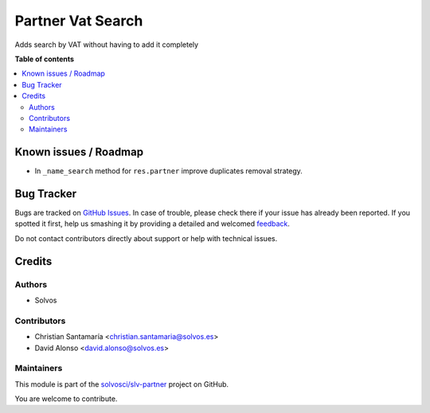 ==================
Partner Vat Search
==================

.. !!!!!!!!!!!!!!!!!!!!!!!!!!!!!!!!!!!!!!!!!!!!!!!!!!!!
   !! This file is generated by oca-gen-addon-readme !!
   !! changes will be overwritten.                   !!
   !!!!!!!!!!!!!!!!!!!!!!!!!!!!!!!!!!!!!!!!!!!!!!!!!!!!

.. |badge1| image:: https://img.shields.io/badge/maturity-Beta-yellow.png
    :target: https://odoo-community.org/page/development-status
    :alt: Beta
.. |badge2| image:: https://img.shields.io/badge/licence-LGPL--3-blue.png
    :target: http://www.gnu.org/licenses/lgpl-3.0-standalone.html
    :alt: License: LGPL-3
.. |badge3| image:: https://img.shields.io/badge/github-solvosci%2Fslv--partner-lightgray.png?logo=github
    :target: https://github.com/solvosci/slv-partner/tree/13.0/partner_vat_search
    :alt: solvosci/slv-partner

|badge1| |badge2| |badge3| 

Adds search by VAT without having to add it completely

**Table of contents**

.. contents::
   :local:

Known issues / Roadmap
======================

* In ``_name_search`` method for ``res.partner`` improve duplicates removal strategy.

Bug Tracker
===========

Bugs are tracked on `GitHub Issues <https://github.com/solvosci/slv-partner/issues>`_.
In case of trouble, please check there if your issue has already been reported.
If you spotted it first, help us smashing it by providing a detailed and welcomed
`feedback <https://github.com/solvosci/slv-partner/issues/new?body=module:%20partner_vat_search%0Aversion:%2013.0%0A%0A**Steps%20to%20reproduce**%0A-%20...%0A%0A**Current%20behavior**%0A%0A**Expected%20behavior**>`_.

Do not contact contributors directly about support or help with technical issues.

Credits
=======

Authors
~~~~~~~

* Solvos

Contributors
~~~~~~~~~~~~

* Christian Santamaría <christian.santamaria@solvos.es>
* David Alonso <david.alonso@solvos.es>

Maintainers
~~~~~~~~~~~

This module is part of the `solvosci/slv-partner <https://github.com/solvosci/slv-partner/tree/13.0/partner_vat_search>`_ project on GitHub.

You are welcome to contribute.
